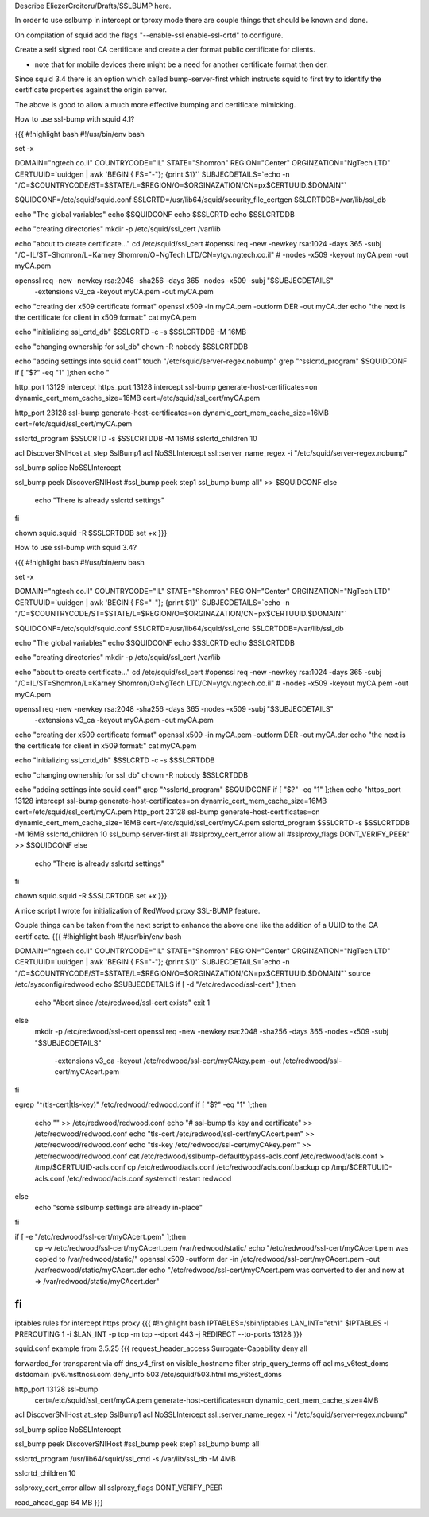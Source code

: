 Describe EliezerCroitoru/Drafts/SSLBUMP here.

In order to use sslbump in intercept or tproxy mode there are couple things that should be known and done.

On compilation of squid add the flags "--enable-ssl enable-ssl-crtd" to configure.

Create a self signed root CA certificate and create a der format public certificate for clients.

* note that for mobile devices there might be a need for another certificate format then der.

Since squid 3.4 there is an option which called bump-server-first which instructs squid to first try to identify the certificate properties against the origin server.

The above is good to allow a much more effective bumping and certificate mimicking.

How to use ssl-bump with squid 4.1?

{{{
#!highlight bash
#!/usr/bin/env bash

set -x

DOMAIN="ngtech.co.il"
COUNTRYCODE="IL"
STATE="Shomron"
REGION="Center"
ORGINZATION="NgTech LTD"
CERTUUID=`uuidgen | awk 'BEGIN { FS="-"}; {print $1}'`
SUBJECDETAILS=`echo -n "/C=$COUNTRYCODE/ST=$STATE/L=$REGION/O=$ORGINAZATION/CN=px$CERTUUID.$DOMAIN"`


SQUIDCONF=/etc/squid/squid.conf
SSLCRTD=/usr/lib64/squid/security_file_certgen
SSLCRTDDB=/var/lib/ssl_db

echo "The global variables"
echo $SQUIDCONF
echo $SSLCRTD
echo $SSLCRTDDB

echo "creating directories"
mkdir -p /etc/squid/ssl_cert /var/lib

echo "about to create certificate..."
cd /etc/squid/ssl_cert
#openssl req -new -newkey rsa:1024 -days 365 -subj "/C=IL/ST=Shomron/L=Karney Shomron/O=NgTech LTD/CN=ytgv.ngtech.co.il" \
#        -nodes -x509 -keyout myCA.pem  -out myCA.pem

openssl req -new -newkey rsa:2048 -sha256 -days 365 -nodes -x509 -subj "$SUBJECDETAILS" \
    -extensions v3_ca -keyout myCA.pem  -out myCA.pem
echo "creating der x509 certificate format"
openssl x509 -in myCA.pem -outform DER -out myCA.der
echo "the next is the certificate for client in x509 format:"
cat myCA.pem

echo "initializing ssl_crtd_db"
$SSLCRTD -c -s $SSLCRTDDB -M 16MB

echo "changing ownership for ssl_db"
chown -R nobody $SSLCRTDDB

echo "adding settings into squid.conf"
touch "/etc/squid/server-regex.nobump"
grep "^sslcrtd_program" $SQUIDCONF
if [ "$?" -eq "1" ];then
echo "

http_port 13129 intercept
https_port 13128 intercept ssl-bump generate-host-certificates=on dynamic_cert_mem_cache_size=16MB  cert=/etc/squid/ssl_cert/myCA.pem

http_port 23128 ssl-bump generate-host-certificates=on dynamic_cert_mem_cache_size=16MB  cert=/etc/squid/ssl_cert/myCA.pem

sslcrtd_program $SSLCRTD -s $SSLCRTDDB -M 16MB
sslcrtd_children 10

acl DiscoverSNIHost at_step SslBump1
acl NoSSLIntercept ssl::server_name_regex -i "/etc/squid/server-regex.nobump"

ssl_bump splice NoSSLIntercept

ssl_bump peek DiscoverSNIHost
#ssl_bump peek step1
ssl_bump bump all" >> $SQUIDCONF
else
 echo "There is already sslcrtd settings"
fi

chown squid.squid -R $SSLCRTDDB
set +x
}}}

How to use ssl-bump with squid 3.4?
 
{{{
#!highlight bash
#!/usr/bin/env bash 

set -x

DOMAIN="ngtech.co.il"
COUNTRYCODE="IL"
STATE="Shomron"
REGION="Center"
ORGINZATION="NgTech LTD"
CERTUUID=`uuidgen | awk 'BEGIN { FS="-"}; {print $1}'`
SUBJECDETAILS=`echo -n "/C=$COUNTRYCODE/ST=$STATE/L=$REGION/O=$ORGINAZATION/CN=px$CERTUUID.$DOMAIN"`

 
SQUIDCONF=/etc/squid/squid.conf
SSLCRTD=/usr/lib64/squid/ssl_crtd
SSLCRTDDB=/var/lib/ssl_db

echo "The global variables"
echo $SQUIDCONF
echo $SSLCRTD
echo $SSLCRTDDB

echo "creating directories"
mkdir -p /etc/squid/ssl_cert /var/lib

echo "about to create certificate..."
cd /etc/squid/ssl_cert
#openssl req -new -newkey rsa:1024 -days 365 -subj "/C=IL/ST=Shomron/L=Karney Shomron/O=NgTech LTD/CN=ytgv.ngtech.co.il" \
#        -nodes -x509 -keyout myCA.pem  -out myCA.pem
		
openssl req -new -newkey rsa:2048 -sha256 -days 365 -nodes -x509 -subj "$SUBJECDETAILS" \
    -extensions v3_ca -keyout myCA.pem  -out myCA.pem 
echo "creating der x509 certificate format"
openssl x509 -in myCA.pem -outform DER -out myCA.der
echo "the next is the certificate for client in x509 format:"
cat myCA.pem

echo "initializing ssl_crtd_db"
$SSLCRTD -c -s $SSLCRTDDB

echo "changing ownership for ssl_db"
chown -R nobody $SSLCRTDDB

echo "adding settings into squid.conf"
grep "^sslcrtd_program" $SQUIDCONF
if [ "$?" -eq "1" ];then
echo "https_port 13128 intercept ssl-bump generate-host-certificates=on dynamic_cert_mem_cache_size=16MB  cert=/etc/squid/ssl_cert/myCA.pem
http_port 23128  ssl-bump generate-host-certificates=on dynamic_cert_mem_cache_size=16MB  cert=/etc/squid/ssl_cert/myCA.pem
sslcrtd_program $SSLCRTD -s $SSLCRTDDB -M 16MB
sslcrtd_children 10
ssl_bump server-first all
#sslproxy_cert_error allow all
#sslproxy_flags DONT_VERIFY_PEER" >> $SQUIDCONF
else
 echo "There is already sslcrtd settings"
fi

chown squid.squid -R $SSLCRTDDB
set +x
}}}

A nice script I wrote for initialization of RedWood proxy SSL-BUMP feature.

Couple things can be taken from the next script to enhance the above one like the addition of a UUID to the CA certificate.
{{{
#!highlight bash
#!/usr/bin/env bash 

DOMAIN="ngtech.co.il"
COUNTRYCODE="IL"
STATE="Shomron"
REGION="Center"
ORGINZATION="NgTech LTD"
CERTUUID=`uuidgen | awk 'BEGIN { FS="-"}; {print $1}'`
SUBJECDETAILS=`echo -n "/C=$COUNTRYCODE/ST=$STATE/L=$REGION/O=$ORGINAZATION/CN=px$CERTUUID.$DOMAIN"`
source /etc/sysconfig/redwood
echo $SUBJECDETAILS
if [ -d "/etc/redwood/ssl-cert" ];then
  echo "Abort since /etc/redwood/ssl-cert exists"
  exit 1
else
  mkdir -p /etc/redwood/ssl-cert
  openssl req -new -newkey rsa:2048 -sha256 -days 365 -nodes -x509 -subj "$SUBJECDETAILS" \
    -extensions v3_ca -keyout /etc/redwood/ssl-cert/myCAkey.pem -out /etc/redwood/ssl-cert/myCAcert.pem
fi

egrep "^(tls-cert\ |tls-key\ )" /etc/redwood/redwood.conf 
if [ "$?" -eq "1" ];then
  echo "" >> /etc/redwood/redwood.conf
  echo "# ssl-bump tls key and certificate" >> /etc/redwood/redwood.conf
  echo "tls-cert /etc/redwood/ssl-cert/myCAcert.pem" >> /etc/redwood/redwood.conf
  echo "tls-key /etc/redwood/ssl-cert/myCAkey.pem" >> /etc/redwood/redwood.conf
  cat /etc/redwood/sslbump-defaultbypass-acls.conf /etc/redwood/acls.conf > /tmp/$CERTUUID-acls.conf
  cp /etc/redwood/acls.conf /etc/redwood/acls.conf.backup
  cp /tmp/$CERTUUID-acls.conf /etc/redwood/acls.conf
  systemctl restart redwood
else
  echo "some sslbump settings are already in-place"
fi

if [ -e  "/etc/redwood/ssl-cert/myCAcert.pem" ];then
	cp -v /etc/redwood/ssl-cert/myCAcert.pem /var/redwood/static/
	echo "/etc/redwood/ssl-cert/myCAcert.pem was copied to /var/redwood/static/"
	openssl x509 -outform der -in /etc/redwood/ssl-cert/myCAcert.pem -out /var/redwood/static/myCAcert.der
	echo "/etc/redwood/ssl-cert/myCAcert.pem was converted to der and now at => /var/redwood/static/myCAcert.der"
fi
}}}

iptables rules for intercept https proxy
{{{
#!highlight bash
IPTABLES=/sbin/iptables
LAN_INT="eth1"
$IPTABLES -I PREROUTING 1 -i $LAN_INT -p tcp -m tcp --dport 443 -j REDIRECT --to-ports 13128
}}}


squid.conf example from 3.5.25
{{{
request_header_access Surrogate-Capability deny all

forwarded_for transparent
via off
dns_v4_first on
visible_hostname filter
strip_query_terms off
acl ms_v6test_doms dstdomain ipv6.msftncsi.com
deny_info 503:/etc/squid/503.html ms_v6test_doms

http_port 13128 ssl-bump \
  cert=/etc/squid/ssl_cert/myCA.pem \
  generate-host-certificates=on dynamic_cert_mem_cache_size=4MB
acl DiscoverSNIHost at_step SslBump1
acl NoSSLIntercept ssl::server_name_regex -i "/etc/squid/server-regex.nobump"

ssl_bump splice NoSSLIntercept

ssl_bump peek DiscoverSNIHost
#ssl_bump peek step1
ssl_bump bump all

sslcrtd_program /usr/lib64/squid/ssl_crtd -s /var/lib/ssl_db -M 4MB

sslcrtd_children 10

sslproxy_cert_error allow all
sslproxy_flags DONT_VERIFY_PEER

read_ahead_gap 64 MB
}}}
